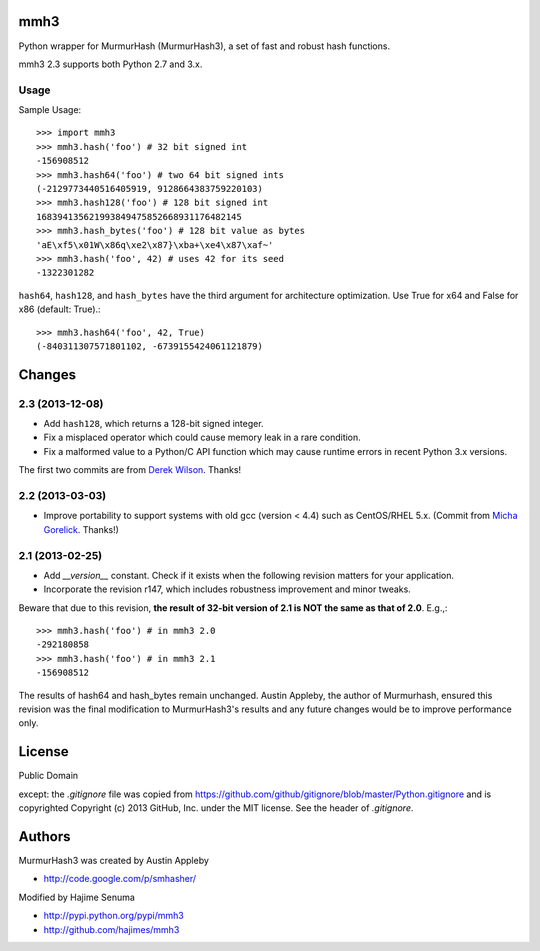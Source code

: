 mmh3
====

Python wrapper for MurmurHash (MurmurHash3), a set of fast and robust hash functions.

mmh3 2.3 supports both Python 2.7 and 3.x.

Usage
-----

Sample Usage::

    >>> import mmh3
    >>> mmh3.hash('foo') # 32 bit signed int
    -156908512
    >>> mmh3.hash64('foo') # two 64 bit signed ints
    (-2129773440516405919, 9128664383759220103)
    >>> mmh3.hash128('foo') # 128 bit signed int
    168394135621993849475852668931176482145
    >>> mmh3.hash_bytes('foo') # 128 bit value as bytes
    'aE\xf5\x01W\x86q\xe2\x87}\xba+\xe4\x87\xaf~'
    >>> mmh3.hash('foo', 42) # uses 42 for its seed
    -1322301282

``hash64``, ``hash128``, and ``hash_bytes`` have the third argument for architecture optimization. Use True for x64 and False for x86 (default: True).::

    >>> mmh3.hash64('foo', 42, True) 
    (-840311307571801102, -6739155424061121879)

Changes
=======
2.3 (2013-12-08)
----------------
* Add ``hash128``, which returns a 128-bit signed integer.
* Fix a misplaced operator which could cause memory leak in a rare condition.
* Fix a malformed value to a Python/C API function which may cause runtime errors in recent Python 3.x versions.

The first two commits are from `Derek Wilson <https://github.com/underrun>`_. Thanks!

2.2 (2013-03-03)
----------------
* Improve portability to support systems with old gcc (version < 4.4) such as CentOS/RHEL 5.x. (Commit from `Micha Gorelick <https://github.com/mynameisfiber>`_. Thanks!)

2.1 (2013-02-25)
----------------

* Add `__version__` constant. Check if it exists when the following revision matters for your application.
* Incorporate the revision r147, which includes robustness improvement and minor tweaks.

Beware that due to this revision, **the result of 32-bit version of 2.1 is NOT the same as that of 2.0**. E.g.,::

    >>> mmh3.hash('foo') # in mmh3 2.0
    -292180858
    >>> mmh3.hash('foo') # in mmh3 2.1
    -156908512

The results of hash64 and hash_bytes remain unchanged. Austin Appleby, the author of Murmurhash, ensured this revision was the final modification to MurmurHash3's results and any future changes would be to improve performance only.

License
=======

Public Domain

except: the `.gitignore` file was copied from https://github.com/github/gitignore/blob/master/Python.gitignore and is copyrighted Copyright (c) 2013 GitHub, Inc. under the MIT license. See the header of `.gitignore`.

Authors
=======

MurmurHash3 was created by Austin Appleby

* http://code.google.com/p/smhasher/

Modified by Hajime Senuma

* http://pypi.python.org/pypi/mmh3
* http://github.com/hajimes/mmh3
